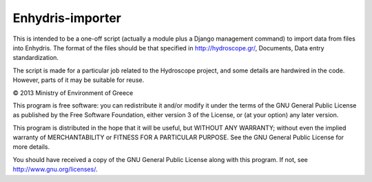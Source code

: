 Enhydris-importer
=================

This is intended to be a one-off script (actually a module plus a
Django management command) to import data from files into Enhydris.
The format of the files should be that specified in
http://hydroscope.gr/, Documents, Data entry standardization.

The script is made for a particular job related to the Hydroscope
project, and some details are hardwired in the code. However, parts of
it may be suitable for reuse.

© 2013 Ministry of Environment of Greece

This program is free software: you can redistribute it and/or modify
it under the terms of the GNU General Public License as published by
the Free Software Foundation, either version 3 of the License, or
(at your option) any later version.

This program is distributed in the hope that it will be useful,
but WITHOUT ANY WARRANTY; without even the implied warranty of
MERCHANTABILITY or FITNESS FOR A PARTICULAR PURPOSE.  See the
GNU General Public License for more details.

You should have received a copy of the GNU General Public License
along with this program.  If not, see http://www.gnu.org/licenses/.
